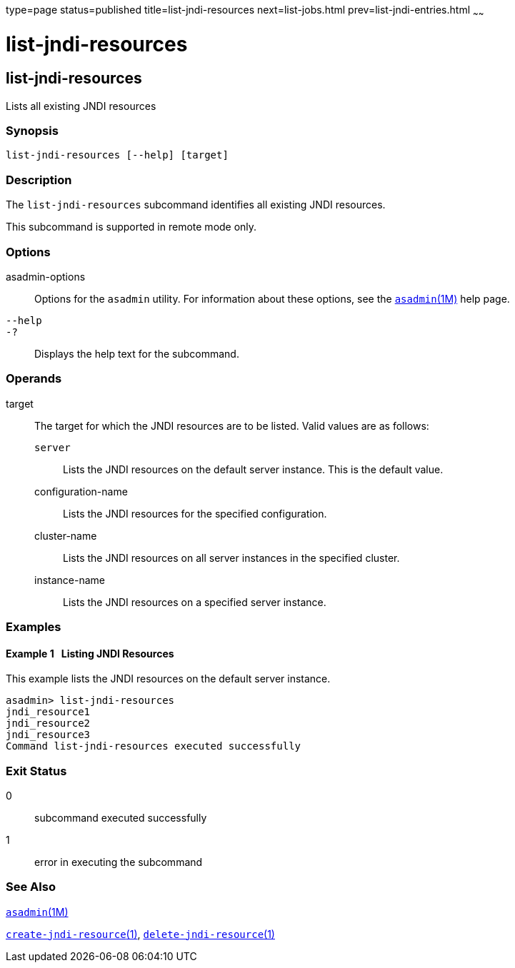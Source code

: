 type=page
status=published
title=list-jndi-resources
next=list-jobs.html
prev=list-jndi-entries.html
~~~~~~

= list-jndi-resources

[[list-jndi-resources-1]][[GSRFM00179]][[list-jndi-resources]]

== list-jndi-resources

Lists all existing JNDI resources

[[sthref1592]]

=== Synopsis

[source]
----
list-jndi-resources [--help] [target]
----

[[sthref1593]]

=== Description

The `list-jndi-resources` subcommand identifies all existing JNDI resources.

This subcommand is supported in remote mode only.

[[sthref1594]]

=== Options

asadmin-options::
  Options for the `asadmin` utility. For information about these
  options, see the link:asadmin.html#asadmin-1m[`asadmin`(1M)] help page.
`--help`::
`-?`::
  Displays the help text for the subcommand.

[[sthref1595]]

=== Operands

target::
  The target for which the JNDI resources are to be listed. Valid values
  are as follows:

  `server`;;
    Lists the JNDI resources on the default server instance. This is the
    default value.
  configuration-name;;
    Lists the JNDI resources for the specified configuration.
  cluster-name;;
    Lists the JNDI resources on all server instances in the specified
    cluster.
  instance-name;;
    Lists the JNDI resources on a specified server instance.

[[sthref1596]]

=== Examples

[[GSRFM678]][[sthref1597]]

==== Example 1   Listing JNDI Resources

This example lists the JNDI resources on the default server instance.

[source]
----
asadmin> list-jndi-resources
jndi_resource1
jndi_resource2
jndi_resource3
Command list-jndi-resources executed successfully
----

[[sthref1598]]

=== Exit Status

0::
  subcommand executed successfully
1::
  error in executing the subcommand

[[sthref1599]]

=== See Also

link:asadmin.html#asadmin-1m[`asadmin`(1M)]

link:create-jndi-resource.html#create-jndi-resource-1[`create-jndi-resource`(1)],
link:delete-jndi-resource.html#delete-jndi-resource-1[`delete-jndi-resource`(1)]


